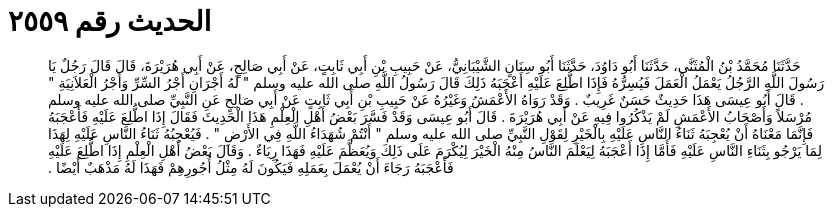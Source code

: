 
= الحديث رقم ٢٥٥٩

[quote.hadith]
حَدَّثَنَا مُحَمَّدُ بْنُ الْمُثَنَّى، حَدَّثَنَا أَبُو دَاوُدَ، حَدَّثَنَا أَبُو سِنَانٍ الشَّيْبَانِيُّ، عَنْ حَبِيبِ بْنِ أَبِي ثَابِتٍ، عَنْ أَبِي صَالِحٍ، عَنْ أَبِي هُرَيْرَةَ، قَالَ قَالَ رَجُلٌ يَا رَسُولَ اللَّهِ الرَّجُلُ يَعْمَلُ الْعَمَلَ فَيُسِرُّهُ فَإِذَا اطُّلِعَ عَلَيْهِ أَعْجَبَهُ ذَلِكَ قَالَ رَسُولُ اللَّهِ صلى الله عليه وسلم ‏"‏ لَهُ أَجْرَانِ أَجْرُ السِّرِّ وَأَجْرُ الْعَلاَنِيَةِ ‏"‏ ‏.‏ قَالَ أَبُو عِيسَى هَذَا حَدِيثٌ حَسَنٌ غَرِيبٌ ‏.‏ وَقَدْ رَوَاهُ الأَعْمَشُ وَغَيْرُهُ عَنْ حَبِيبِ بْنِ أَبِي ثَابِتٍ عَنْ أَبِي صَالِحٍ عَنِ النَّبِيِّ صلى الله عليه وسلم مُرْسَلاً وَأَصْحَابُ الأَعْمَشِ لَمْ يَذْكُرُوا فِيهِ عَنْ أَبِي هُرَيْرَةَ ‏.‏ قَالَ أَبُو عِيسَى وَقَدْ فَسَّرَ بَعْضُ أَهْلِ الْعِلْمِ هَذَا الْحَدِيثَ فَقَالَ إِذَا اطُّلِعَ عَلَيْهِ فَأَعْجَبَهُ فَإِنَّمَا مَعْنَاهُ أَنْ يُعْجِبَهُ ثَنَاءُ النَّاسِ عَلَيْهِ بِالْخَيْرِ لِقَوْلِ النَّبِيِّ صلى الله عليه وسلم ‏"‏ أَنْتُمْ شُهَدَاءُ اللَّهِ فِي الأَرْضِ ‏"‏ ‏.‏ فَيُعْجِبُهُ ثَنَاءُ النَّاسِ عَلَيْهِ لِهَذَا لِمَا يَرْجُو بِثَنَاءِ النَّاسِ عَلَيْهِ فَأَمَّا إِذَا أَعْجَبَهُ لِيَعْلَمَ النَّاسُ مِنْهُ الْخَيْرَ لِيُكْرَمَ عَلَى ذَلِكَ وَيُعَظَّمَ عَلَيْهِ فَهَذَا رِيَاءٌ ‏.‏ وَقَالَ بَعْضُ أَهْلِ الْعِلْمِ إِذَا اطُّلِعَ عَلَيْهِ فَأَعْجَبَهُ رَجَاءَ أَنْ يُعْمَلَ بِعَمَلِهِ فَيَكُونَ لَهُ مِثْلُ أُجُورِهِمْ فَهَذَا لَهُ مَذْهَبٌ أَيْضًا ‏.‏